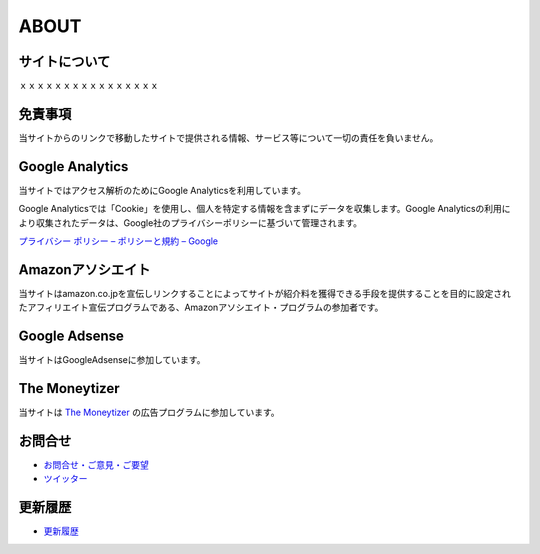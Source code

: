ABOUT
=======================

サイトについて
----------------
ｘｘｘｘｘｘｘｘｘｘｘｘｘｘｘｘ

免責事項
------------------
当サイトからのリンクで移動したサイトで提供される情報、サービス等について一切の責任を負いません。

Google Analytics
------------------
当サイトではアクセス解析のためにGoogle Analyticsを利用しています。

Google Analyticsでは「Cookie」を使用し、個人を特定する情報を含まずにデータを収集します。Google Analyticsの利用により収集されたデータは、Google社のプライバシーポリシーに基づいて管理されます。

`プライバシー ポリシー – ポリシーと規約 – Google <https://policies.google.com/privacy?hl=ja>`_

Amazonアソシエイト
--------------------------------------------
当サイトはamazon.co.jpを宣伝しリンクすることによってサイトが紹介料を獲得できる手段を提供することを目的に設定されたアフィリエイト宣伝プログラムである、Amazonアソシエイト・プログラムの参加者です。

Google Adsense
-------------------
当サイトはGoogleAdsenseに参加しています。

The Moneytizer
-------------------
当サイトは `The Moneytizer <https://us.themoneytizer.com/&sponsor=145d85f430008add7c50469cf587a9e9#inscription>`_ の広告プログラムに参加しています。

お問合せ
-------------------
* `お問合せ・ご意見・ご要望 <https://forms.gle/WJ3khhqqeNrEr8fv6>`_
* `ツイッター <https://twitter.com/mtakagishi>`_  

更新履歴
------------------
* `更新履歴 <https://github.com/mtakagishi/yurugengo/commits/main>`_
